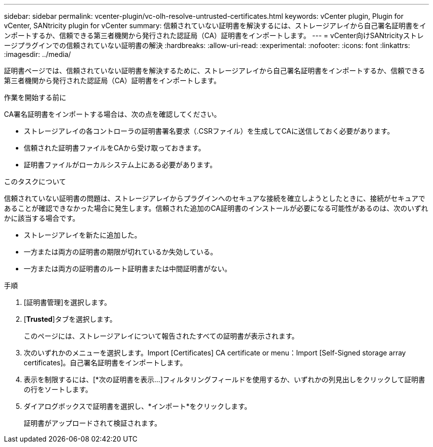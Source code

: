 ---
sidebar: sidebar 
permalink: vcenter-plugin/vc-olh-resolve-untrusted-certificates.html 
keywords: vCenter plugin, Plugin for vCenter, SANtricity plugin for vCenter 
summary: 信頼されていない証明書を解決するには、ストレージアレイから自己署名証明書をインポートするか、信頼できる第三者機関から発行された認証局（CA）証明書をインポートします。 
---
= vCenter向けSANtricityストレージプラグインでの信頼されていない証明書の解決
:hardbreaks:
:allow-uri-read: 
:experimental: 
:nofooter: 
:icons: font
:linkattrs: 
:imagesdir: ../media/


[role="lead"]
証明書ページでは、信頼されていない証明書を解決するために、ストレージアレイから自己署名証明書をインポートするか、信頼できる第三者機関から発行された認証局（CA）証明書をインポートします。

.作業を開始する前に
CA署名証明書をインポートする場合は、次の点を確認してください。

* ストレージアレイの各コントローラの証明書署名要求（.CSRファイル）を生成してCAに送信しておく必要があります。
* 信頼された証明書ファイルをCAから受け取っておきます。
* 証明書ファイルがローカルシステム上にある必要があります。


.このタスクについて
信頼されていない証明書の問題は、ストレージアレイからプラグインへのセキュアな接続を確立しようとしたときに、接続がセキュアであることが確認できなかった場合に発生します。信頼された追加のCA証明書のインストールが必要になる可能性があるのは、次のいずれかに該当する場合です。

* ストレージアレイを新たに追加した。
* 一方または両方の証明書の期限が切れているか失効している。
* 一方または両方の証明書のルート証明書または中間証明書がない。


.手順
. [証明書管理]を選択します。
. [*Trusted*]タブを選択します。
+
このページには、ストレージアレイについて報告されたすべての証明書が表示されます。

. 次のいずれかのメニューを選択します。Import [Certificates] CA certificate or menu：Import [Self-Signed storage array certificates]。自己署名証明書をインポートします。
. 表示を制限するには、[*次の証明書を表示...]フィルタリングフィールドを使用するか、いずれかの列見出しをクリックして証明書の行をソートします。
. ダイアログボックスで証明書を選択し、*インポート*をクリックします。
+
証明書がアップロードされて検証されます。



